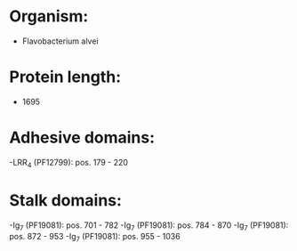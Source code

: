 * Organism:
- Flavobacterium alvei
* Protein length:
- 1695
* Adhesive domains:
-LRR_4 (PF12799): pos. 179 - 220
* Stalk domains:
-Ig_7 (PF19081): pos. 701 - 782
-Ig_7 (PF19081): pos. 784 - 870
-Ig_7 (PF19081): pos. 872 - 953
-Ig_7 (PF19081): pos. 955 - 1036

